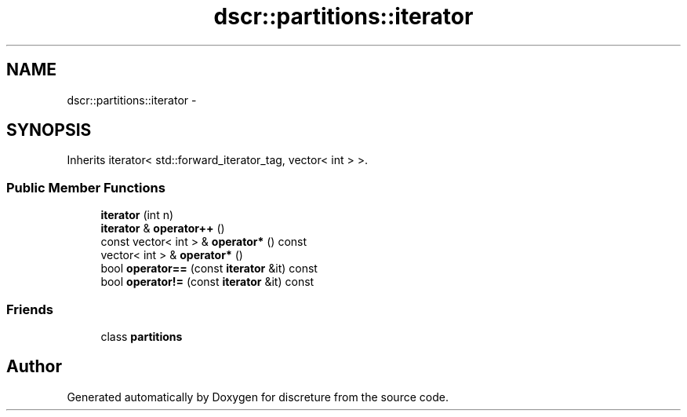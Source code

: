 .TH "dscr::partitions::iterator" 3 "Wed Feb 10 2016" "Version 1" "discreture" \" -*- nroff -*-
.ad l
.nh
.SH NAME
dscr::partitions::iterator \- 
.SH SYNOPSIS
.br
.PP
.PP
Inherits iterator< std::forward_iterator_tag, vector< int > >\&.
.SS "Public Member Functions"

.in +1c
.ti -1c
.RI "\fBiterator\fP (int n)"
.br
.ti -1c
.RI "\fBiterator\fP & \fBoperator++\fP ()"
.br
.ti -1c
.RI "const vector< int > & \fBoperator*\fP () const "
.br
.ti -1c
.RI "vector< int > & \fBoperator*\fP ()"
.br
.ti -1c
.RI "bool \fBoperator==\fP (const \fBiterator\fP &it) const "
.br
.ti -1c
.RI "bool \fBoperator!=\fP (const \fBiterator\fP &it) const "
.br
.in -1c
.SS "Friends"

.in +1c
.ti -1c
.RI "class \fBpartitions\fP"
.br
.in -1c

.SH "Author"
.PP 
Generated automatically by Doxygen for discreture from the source code\&.
